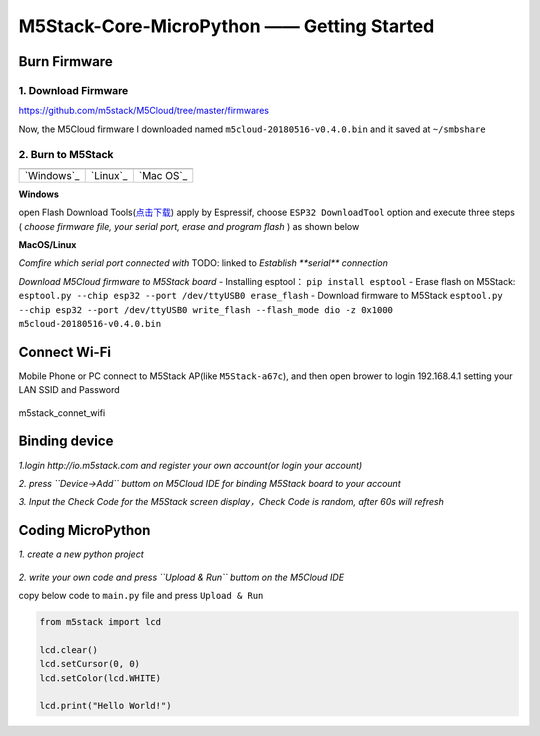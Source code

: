 M5Stack-Core-MicroPython —— Getting Started
============================================

Burn Firmware
-------------

1. Download Firmware
^^^^^^^^^^^^^^^^^^^^

https://github.com/m5stack/M5Cloud/tree/master/firmwares

Now, the M5Cloud firmware I downloaded named
``m5cloud-20180516-v0.4.0.bin`` and it saved at ``~/smbshare``

2. Burn to M5Stack
^^^^^^^^^^^^^^^^^^

+--------------+--------------+--------------+
| |windows|    | |linux|      | |macos|      |
+--------------+--------------+--------------+
| `Windows`_   | `Linux`_     | `Mac OS`_    |
+--------------+--------------+--------------+

.. |windows| image:: ../../_static/windows-logo.png

.. |Linux| image:: ../../_static/linux-logo.png
    
.. |MacOS| image:: ../../_static/macos-logo.png


**Windows**

open Flash Download
Tools(\ `点击下载 <https://www.espressif.com/sites/default/files/tools/flash_download_tools_v3.6.4.rar>`__)
apply by Espressif, choose ``ESP32 DownloadTool`` option and execute
three steps ( *choose firmware file, your serial port, erase and program
flash* ) as shown below

.. image:: ../../_static/M5Stack_MicroPython_UserGuidePictures/windows_download_firmware.png

**MacOS/Linux**

*Comfire which serial port connected with*
TODO: linked to `Establish **serial** connection`

*Download M5Cloud firmware to M5Stack board* - Installing esptool：
``pip install esptool`` - Erase flash on M5Stack:
``esptool.py --chip esp32 --port /dev/ttyUSB0 erase_flash`` - Download
firmware to M5Stack
``esptool.py --chip esp32 --port /dev/ttyUSB0 write_flash --flash_mode dio -z 0x1000 m5cloud-20180516-v0.4.0.bin``

Connect Wi-Fi
-------------

Mobile Phone or PC connect to M5Stack AP(like ``M5Stack-a67c``), and
then open brower to login 192.168.4.1 setting your LAN SSID and Password

.. figure:: ../../_static/M5Stack_MicroPython_UserGuidePictures/m5stack_connet_wifi.png
    :align: center  
    :alt: m5stack_connet_wifi
    :figclass: align-center
   
    m5stack_connet_wifi

Binding device
---------------

*1.login http://io.m5stack.com and register your own account(or login
your account)*

*2. press ``Device->Add`` buttom on M5Cloud IDE for binding M5Stack
board to your account*

*3. Input the Check Code for the M5Stack screen display，Check Code is
random, after 60s will refresh*

.. figure:: ../../_static/M5Stack_MicroPython_UserGuidePictures/WebIDE_check_code.png
   :align: center  
   :alt: image

Coding MicroPython
-------------------

*1. create a new python project*

.. figure:: ../../_static/M5Stack_MicroPython_UserGuidePictures/create_a_new_project.png
   :align: center  
   :alt: image

*2. write your own code and press ``Upload & Run`` buttom on the M5Cloud
IDE*

copy below code to ``main.py`` file and press ``Upload & Run``

.. code:: python

    from m5stack import lcd

    lcd.clear()
    lcd.setCursor(0, 0)
    lcd.setColor(lcd.WHITE)

    lcd.print("Hello World!")

.. figure:: ../../_static/M5Stack_MicroPython_UserGuidePictures/display_hello_world.png
   :align: center  
   :alt: image



